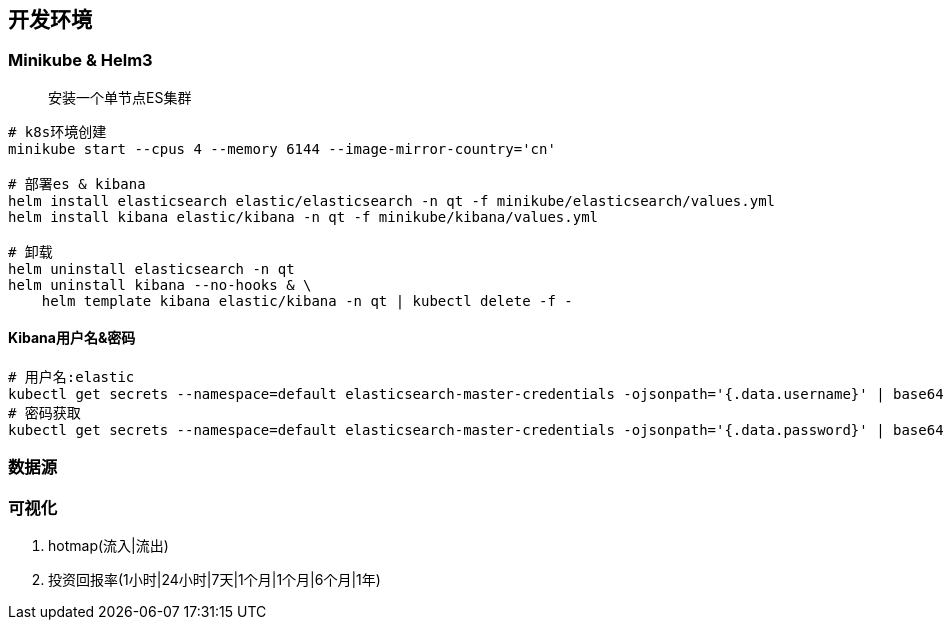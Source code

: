 == 开发环境

=== Minikube & Helm3

> 安装一个单节点ES集群

[source,shell]
----
# k8s环境创建
minikube start --cpus 4 --memory 6144 --image-mirror-country='cn'

# 部署es & kibana
helm install elasticsearch elastic/elasticsearch -n qt -f minikube/elasticsearch/values.yml
helm install kibana elastic/kibana -n qt -f minikube/kibana/values.yml

# 卸载
helm uninstall elasticsearch -n qt
helm uninstall kibana --no-hooks & \
    helm template kibana elastic/kibana -n qt | kubectl delete -f - 
----

==== Kibana用户名&密码
[source,shell]
----
# 用户名:elastic
kubectl get secrets --namespace=default elasticsearch-master-credentials -ojsonpath='{.data.username}' | base64 -d
# 密码获取
kubectl get secrets --namespace=default elasticsearch-master-credentials -ojsonpath='{.data.password}' | base64 -d
----

=== 数据源



=== 可视化

. hotmap(流入|流出)
. 投资回报率(1小时|24小时|7天|1个月|1个月|6个月|1年)